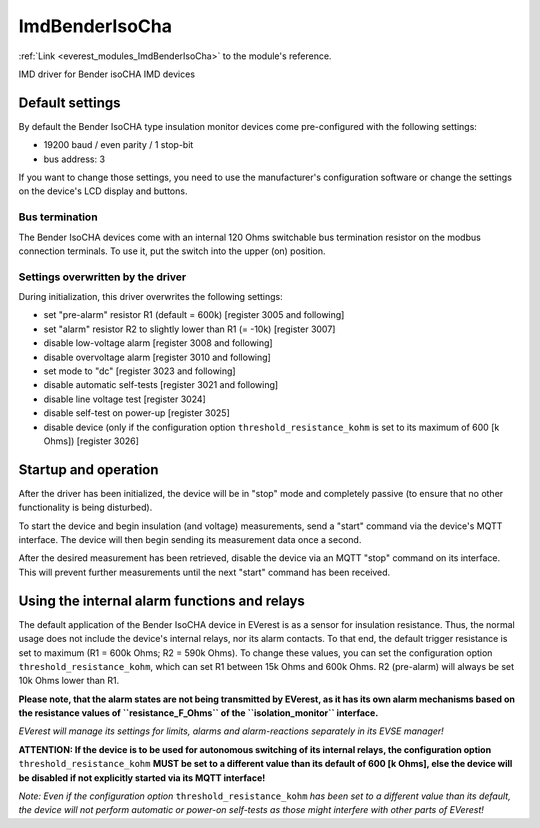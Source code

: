.. _everest_modules_handwritten_ImdBenderIsoCha:

*******************************************
ImdBenderIsoCha
*******************************************

:ref:`Link <everest_modules_ImdBenderIsoCha>` to the module's reference.

IMD driver for Bender isoCHA IMD devices

Default settings
================

By default the Bender IsoCHA type insulation monitor devices come pre-configured with the following settings:

* 19200 baud / even parity / 1 stop-bit
* bus address: 3

If you want to change those settings, you need to use the manufacturer's configuration software or change the settings on the device's LCD display and buttons.

Bus termination
----------------

The Bender IsoCHA devices come with an internal 120 Ohms switchable bus termination resistor on the modbus connection terminals. To use it, put the switch into the upper (on) position.

Settings overwritten by the driver
----------------------------------

During initialization, this driver overwrites the following settings:

* set "pre-alarm" resistor R1 (default = 600k)  [register 3005 and following]
* set "alarm" resistor R2 to slightly lower than R1 (= -10k)  [register 3007]
* disable low-voltage alarm  [register 3008 and following]
* disable overvoltage alarm  [register 3010 and following]
* set mode to "dc"  [register 3023 and following]
* disable automatic self-tests  [register 3021 and following]
* disable line voltage test  [register 3024]
* disable self-test on power-up  [register 3025]
* disable device (only if the configuration option ``threshold_resistance_kohm`` is set to its maximum of 600 [k Ohms]) [register 3026]

Startup and operation
=====================

After the driver has been initialized, the device will be in "stop" mode and completely passive (to ensure that no other functionality is being disturbed).

To start the device and begin insulation (and voltage) measurements, send a "start" command via the device's MQTT interface. The device will then begin sending its measurement data once a second.

After the desired measurement has been retrieved, disable the device via an MQTT "stop" command on its interface. This will prevent further measurements until the next "start" command has been received.

Using the internal alarm functions and relays
=============================================

The default application of the Bender IsoCHA device in EVerest is as a sensor for insulation resistance. Thus, the normal usage does not include the device's internal relays, nor its alarm contacts. To that end, the default trigger resistance is set to maximum (R1 = 600k Ohms; R2 = 590k Ohms). To change these values, you can set the configuration option ``threshold_resistance_kohm``, which can set R1 between 15k Ohms and 600k Ohms. R2 (pre-alarm) will always be set 10k Ohms lower than R1.

**Please note, that the alarm states are not being transmitted by EVerest, as it has its own alarm mechanisms based on the resistance values of ``resistance_F_Ohms`` of the ``isolation_monitor`` interface.** 

*EVerest will manage its settings for limits, alarms and alarm-reactions separately in its EVSE manager!*

**ATTENTION: If the device is to be used for autonomous switching of its internal relays, the configuration option** ``threshold_resistance_kohm`` **MUST be set to a different value than its default of 600 [k Ohms], else the device will be disabled if not explicitly started via its MQTT interface!**

*Note: Even if the configuration option* ``threshold_resistance_kohm`` *has been set to a different value than its default, the device will not perform automatic or power-on self-tests as those might interfere with other parts of EVerest!*